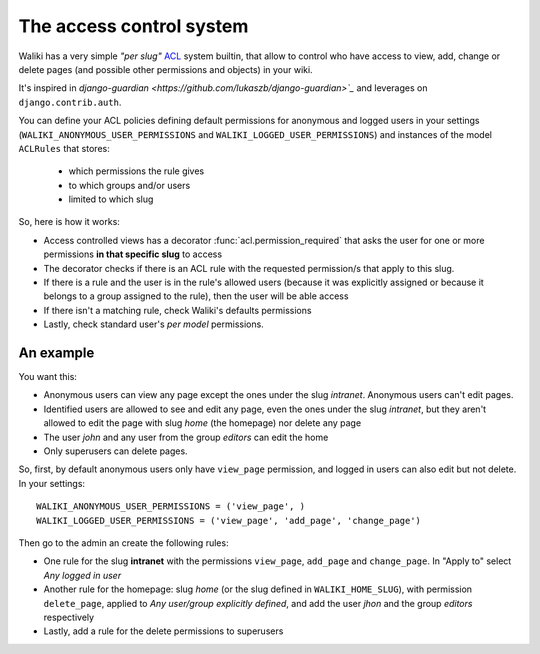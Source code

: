 The access control system
=========================

Waliki has a very simple *"per slug"* `ACL <http://en.wikipedia.org/wiki/Access_control_list>`_ system builtin, that allow to control who have access to view, add, change or delete pages (and possible other permissions and objects) in your wiki.

It's inspired in `django-guardian <https://github.com/lukaszb/django-guardian>`_` and leverages on ``django.contrib.auth``.

You can define your ACL policies defining default permissions
for anonymous and logged users in your settings (``WALIKI_ANONYMOUS_USER_PERMISSIONS`` and ``WALIKI_LOGGED_USER_PERMISSIONS``) and instances of the model ``ACLRules`` that stores:

    - which permissions the rule gives
    - to which groups and/or users
    - limited to which slug

So, here is how it works:

- Access controlled views has a decorator :func:`acl.permission_required`
  that asks the user for one or more permissions **in that specific slug** to access
- The decorator checks if there is an ACL rule with the requested
  permission/s that apply to this slug.
- If there is a rule and the user is in the rule's allowed users (because
  it was explicitly assigned or because it belongs to a group assigned to the rule), then the user will be able access
- If there isn't a matching rule, check Waliki's defaults permissions
- Lastly, check standard user's *per model* permissions.

An example
----------

You want this:

- Anonymous users can view any page except the
  ones under the slug *intranet*. Anonymous users can't edit pages.
- Identified users are allowed to see and edit any page, even the ones under
  the slug *intranet*, but they aren't allowed to edit the page with slug
  *home* (the homepage) nor delete any page
- The user *john* and any user from the group *editors* can edit the home
- Only superusers can delete pages.

So, first, by default anonymous users only have ``view_page`` permission,
and logged in users can also edit but not delete. In your settings::


    WALIKI_ANONYMOUS_USER_PERMISSIONS = ('view_page', )
    WALIKI_LOGGED_USER_PERMISSIONS = ('view_page', 'add_page', 'change_page')

Then go to the admin an create the following rules:

- One rule for the slug **intranet** with the permissions
  ``view_page``, ``add_page`` and ``change_page``. In "Apply to" select *Any logged in user*
- Another rule for the homepage: slug *home* (or the slug defined
  in ``WALIKI_HOME_SLUG``), with permission ``delete_page``, applied to *Any user/group explicitly defined*,
  and add the user *jhon* and the group *editors* respectively
- Lastly, add a rule for the delete permissions to superusers



